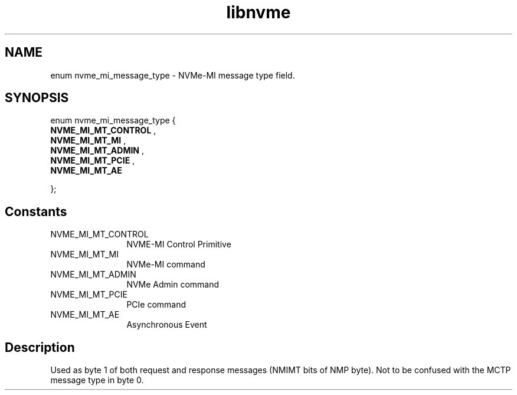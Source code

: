 .TH "libnvme" 9 "enum nvme_mi_message_type" "July 2025" "API Manual" LINUX
.SH NAME
enum nvme_mi_message_type \- NVMe-MI message type field.
.SH SYNOPSIS
enum nvme_mi_message_type {
.br
.BI "    NVME_MI_MT_CONTROL"
, 
.br
.br
.BI "    NVME_MI_MT_MI"
, 
.br
.br
.BI "    NVME_MI_MT_ADMIN"
, 
.br
.br
.BI "    NVME_MI_MT_PCIE"
, 
.br
.br
.BI "    NVME_MI_MT_AE"

};
.SH Constants
.IP "NVME_MI_MT_CONTROL" 12
NVME-MI Control Primitive
.IP "NVME_MI_MT_MI" 12
NVMe-MI command
.IP "NVME_MI_MT_ADMIN" 12
NVMe Admin command
.IP "NVME_MI_MT_PCIE" 12
PCIe command
.IP "NVME_MI_MT_AE" 12
Asynchronous Event
.SH "Description"
Used as byte 1 of both request and response messages (NMIMT bits of NMP
byte). Not to be confused with the MCTP message type in byte 0.
